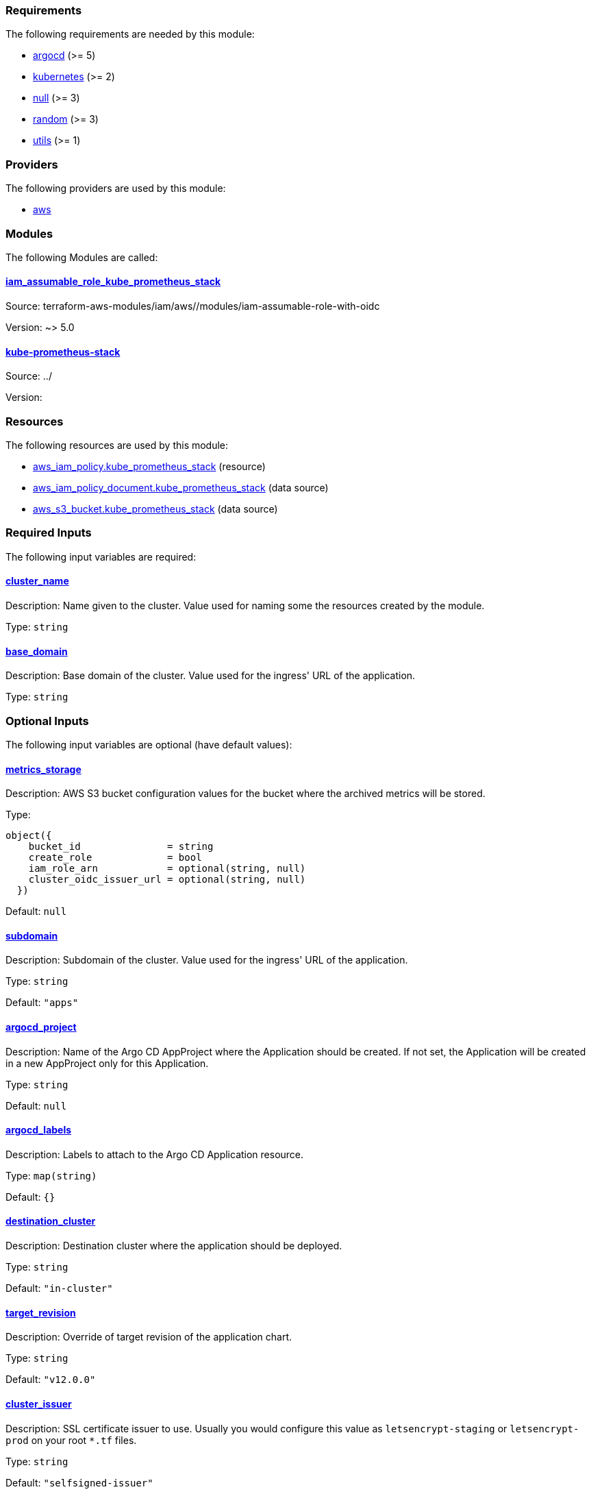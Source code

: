 // BEGIN_TF_DOCS
=== Requirements

The following requirements are needed by this module:

- [[requirement_argocd]] <<requirement_argocd,argocd>> (>= 5)

- [[requirement_kubernetes]] <<requirement_kubernetes,kubernetes>> (>= 2)

- [[requirement_null]] <<requirement_null,null>> (>= 3)

- [[requirement_random]] <<requirement_random,random>> (>= 3)

- [[requirement_utils]] <<requirement_utils,utils>> (>= 1)

=== Providers

The following providers are used by this module:

- [[provider_aws]] <<provider_aws,aws>>

=== Modules

The following Modules are called:

==== [[module_iam_assumable_role_kube_prometheus_stack]] <<module_iam_assumable_role_kube_prometheus_stack,iam_assumable_role_kube_prometheus_stack>>

Source: terraform-aws-modules/iam/aws//modules/iam-assumable-role-with-oidc

Version: ~> 5.0

==== [[module_kube-prometheus-stack]] <<module_kube-prometheus-stack,kube-prometheus-stack>>

Source: ../

Version:

=== Resources

The following resources are used by this module:

- https://registry.terraform.io/providers/hashicorp/aws/latest/docs/resources/iam_policy[aws_iam_policy.kube_prometheus_stack] (resource)
- https://registry.terraform.io/providers/hashicorp/aws/latest/docs/data-sources/iam_policy_document[aws_iam_policy_document.kube_prometheus_stack] (data source)
- https://registry.terraform.io/providers/hashicorp/aws/latest/docs/data-sources/s3_bucket[aws_s3_bucket.kube_prometheus_stack] (data source)

=== Required Inputs

The following input variables are required:

==== [[input_cluster_name]] <<input_cluster_name,cluster_name>>

Description: Name given to the cluster. Value used for naming some the resources created by the module.

Type: `string`

==== [[input_base_domain]] <<input_base_domain,base_domain>>

Description: Base domain of the cluster. Value used for the ingress' URL of the application.

Type: `string`

=== Optional Inputs

The following input variables are optional (have default values):

==== [[input_metrics_storage]] <<input_metrics_storage,metrics_storage>>

Description: AWS S3 bucket configuration values for the bucket where the archived metrics will be stored.

Type:
[source,hcl]
----
object({
    bucket_id               = string
    create_role             = bool
    iam_role_arn            = optional(string, null)
    cluster_oidc_issuer_url = optional(string, null)
  })
----

Default: `null`

==== [[input_subdomain]] <<input_subdomain,subdomain>>

Description: Subdomain of the cluster. Value used for the ingress' URL of the application.

Type: `string`

Default: `"apps"`

==== [[input_argocd_project]] <<input_argocd_project,argocd_project>>

Description: Name of the Argo CD AppProject where the Application should be created. If not set, the Application will be created in a new AppProject only for this Application.

Type: `string`

Default: `null`

==== [[input_argocd_labels]] <<input_argocd_labels,argocd_labels>>

Description: Labels to attach to the Argo CD Application resource.

Type: `map(string)`

Default: `{}`

==== [[input_destination_cluster]] <<input_destination_cluster,destination_cluster>>

Description: Destination cluster where the application should be deployed.

Type: `string`

Default: `"in-cluster"`

==== [[input_target_revision]] <<input_target_revision,target_revision>>

Description: Override of target revision of the application chart.

Type: `string`

Default: `"v12.0.0"`

==== [[input_cluster_issuer]] <<input_cluster_issuer,cluster_issuer>>

Description: SSL certificate issuer to use. Usually you would configure this value as `letsencrypt-staging` or `letsencrypt-prod` on your root `*.tf` files.

Type: `string`

Default: `"selfsigned-issuer"`

==== [[input_helm_values]] <<input_helm_values,helm_values>>

Description: Helm chart value overrides. They should be passed as a list of HCL structures.

Type: `any`

Default: `[]`

==== [[input_deep_merge_append_list]] <<input_deep_merge_append_list,deep_merge_append_list>>

Description: A boolean flag to enable/disable appending lists instead of overwriting them.

Type: `bool`

Default: `false`

==== [[input_app_autosync]] <<input_app_autosync,app_autosync>>

Description: Automated sync options for the Argo CD Application resource.

Type:
[source,hcl]
----
object({
    allow_empty = optional(bool)
    prune       = optional(bool)
    self_heal   = optional(bool)
  })
----

Default:
[source,json]
----
{
  "allow_empty": false,
  "prune": true,
  "self_heal": true
}
----

==== [[input_dependency_ids]] <<input_dependency_ids,dependency_ids>>

Description: n/a

Type: `map(string)`

Default: `{}`

==== [[input_resources]] <<input_resources,resources>>

Description: Resource limits and requests for kube-prometheus-stack's components. Follow the style on https://kubernetes.io/docs/concepts/configuration/manage-resources-containers/[official documentation] to understand the format of the values.

IMPORTANT: These are not production values. You should always adjust them to your needs.

Type:
[source,hcl]
----
object({

    prometheus = optional(object({
      requests = optional(object({
        cpu    = optional(string, "250m")
        memory = optional(string, "512Mi")
      }), {})
      limits = optional(object({
        cpu    = optional(string)
        memory = optional(string, "1024Mi")
      }), {})
    }), {})

    prometheus_operator = optional(object({
      requests = optional(object({
        cpu    = optional(string, "50m")
        memory = optional(string, "128Mi")
      }), {})
      limits = optional(object({
        cpu    = optional(string)
        memory = optional(string, "128Mi")
      }), {})
    }), {})

    thanos_sidecar = optional(object({
      requests = optional(object({
        cpu    = optional(string, "100m")
        memory = optional(string, "256Mi")
      }), {})
      limits = optional(object({
        cpu    = optional(string)
        memory = optional(string, "512Mi")
      }), {})
    }), {})

    alertmanager = optional(object({
      requests = optional(object({
        cpu    = optional(string, "50m")
        memory = optional(string, "128Mi")
      }), {})
      limits = optional(object({
        cpu    = optional(string)
        memory = optional(string, "256Mi")
      }), {})
    }), {})

    kube_state_metrics = optional(object({
      requests = optional(object({
        cpu    = optional(string, "50m")
        memory = optional(string, "128Mi")
      }), {})
      limits = optional(object({
        cpu    = optional(string)
        memory = optional(string, "128Mi")
      }), {})
    }), {})

    grafana = optional(object({
      requests = optional(object({
        cpu    = optional(string, "250m")
        memory = optional(string, "512Mi")
      }), {})
      limits = optional(object({
        cpu    = optional(string)
        memory = optional(string, "512Mi")
      }), {})
    }), {})

    node_exporter = optional(object({
      requests = optional(object({
        cpu    = optional(string, "50m")
        memory = optional(string, "128Mi")
      }), {})
      limits = optional(object({
        cpu    = optional(string)
        memory = optional(string, "128Mi")
      }), {})
    }), {})

  })
----

Default: `{}`

==== [[input_grafana]] <<input_grafana,grafana>>

Description: Grafana settings

Type: `any`

Default: `{}`

==== [[input_prometheus]] <<input_prometheus,prometheus>>

Description: Prometheus settings

Type: `any`

Default: `{}`

==== [[input_alertmanager]] <<input_alertmanager,alertmanager>>

Description: Object containing Alertmanager settings. The following attributes are supported:

* `enabled`: whether Alertmanager is deployed or not (default: `true`).
* `domain`: domain name configured in the Ingress (default: `prometheus.apps.${var.cluster_name}.${var.base_domain}`).
* `oidc`: OIDC configuration to be used by OAuth2 Proxy in front of Alertmanager (**required**).
* `deadmanssnitch_url`: url of a Dead Man's Snitch service Alertmanager should report to (by default this reporing is disabled).
* `slack_routes`: list of objects configuring routing of alerts to Slack channels, with the following attributes:
  * `name`: name of the configured route.
  * `channel`: channel where the alerts will be sent (with '#').
  * `api_url`: slack URL you received when configuring a webhook integration.
  * `matchers`: list of strings for filtering which alerts will be sent.
  * `continue`: whether an alert should continue matching subsequent sibling nodes.

Type: `any`

Default: `{}`

==== [[input_metrics_storage_main]] <<input_metrics_storage_main,metrics_storage_main>>

Description: Storage settings for the Thanos sidecar. Needs to be of type `any` because the structure is different depending on the variant used.

Type: `any`

Default: `{}`

==== [[input_dataproxy_timeout]] <<input_dataproxy_timeout,dataproxy_timeout>>

Description: Variable to set the time when a query times out. This applies to all the Grafana's data sources and can be manually configured per data source if desired.

Type: `number`

Default: `30`

==== [[input_alertmanager_storage_size]] <<input_alertmanager_storage_size,alertmanager_storage_size>>

Description: Default PVC size for Alertmanager data.

Type: `string`

Default: `"10Gi"`

=== Outputs

The following outputs are exported:

==== [[output_id]] <<output_id,id>>

Description: ID to pass other modules in order to refer to this module as a dependency.

==== [[output_grafana_admin_password]] <<output_grafana_admin_password,grafana_admin_password>>

Description: The admin password for Grafana.
// END_TF_DOCS
// BEGIN_TF_TABLES
= Requirements

[cols="a,a",options="header,autowidth"]
|===
|Name |Version
|[[requirement_argocd]] <<requirement_argocd,argocd>> |>= 5
|[[requirement_kubernetes]] <<requirement_kubernetes,kubernetes>> |>= 2
|[[requirement_null]] <<requirement_null,null>> |>= 3
|[[requirement_random]] <<requirement_random,random>> |>= 3
|[[requirement_utils]] <<requirement_utils,utils>> |>= 1
|===

= Providers

[cols="a,a",options="header,autowidth"]
|===
|Name |Version
|[[provider_aws]] <<provider_aws,aws>> |n/a
|===

= Modules

[cols="a,a,a",options="header,autowidth"]
|===
|Name |Source |Version
|[[module_iam_assumable_role_kube_prometheus_stack]] <<module_iam_assumable_role_kube_prometheus_stack,iam_assumable_role_kube_prometheus_stack>> |terraform-aws-modules/iam/aws//modules/iam-assumable-role-with-oidc |~> 5.0
|[[module_kube-prometheus-stack]] <<module_kube-prometheus-stack,kube-prometheus-stack>> |../ |
|===

= Resources

[cols="a,a",options="header,autowidth"]
|===
|Name |Type
|https://registry.terraform.io/providers/hashicorp/aws/latest/docs/resources/iam_policy[aws_iam_policy.kube_prometheus_stack] |resource
|https://registry.terraform.io/providers/hashicorp/aws/latest/docs/data-sources/iam_policy_document[aws_iam_policy_document.kube_prometheus_stack] |data source
|https://registry.terraform.io/providers/hashicorp/aws/latest/docs/data-sources/s3_bucket[aws_s3_bucket.kube_prometheus_stack] |data source
|===

= Inputs

[cols="a,a,a,a,a",options="header,autowidth"]
|===
|Name |Description |Type |Default |Required
|[[input_metrics_storage]] <<input_metrics_storage,metrics_storage>>
|AWS S3 bucket configuration values for the bucket where the archived metrics will be stored.
|

[source]
----
object({
    bucket_id               = string
    create_role             = bool
    iam_role_arn            = optional(string, null)
    cluster_oidc_issuer_url = optional(string, null)
  })
----

|`null`
|no

|[[input_cluster_name]] <<input_cluster_name,cluster_name>>
|Name given to the cluster. Value used for naming some the resources created by the module.
|`string`
|n/a
|yes

|[[input_base_domain]] <<input_base_domain,base_domain>>
|Base domain of the cluster. Value used for the ingress' URL of the application.
|`string`
|n/a
|yes

|[[input_subdomain]] <<input_subdomain,subdomain>>
|Subdomain of the cluster. Value used for the ingress' URL of the application.
|`string`
|`"apps"`
|no

|[[input_argocd_project]] <<input_argocd_project,argocd_project>>
|Name of the Argo CD AppProject where the Application should be created. If not set, the Application will be created in a new AppProject only for this Application.
|`string`
|`null`
|no

|[[input_argocd_labels]] <<input_argocd_labels,argocd_labels>>
|Labels to attach to the Argo CD Application resource.
|`map(string)`
|`{}`
|no

|[[input_destination_cluster]] <<input_destination_cluster,destination_cluster>>
|Destination cluster where the application should be deployed.
|`string`
|`"in-cluster"`
|no

|[[input_target_revision]] <<input_target_revision,target_revision>>
|Override of target revision of the application chart.
|`string`
|`"v12.0.0"`
|no

|[[input_cluster_issuer]] <<input_cluster_issuer,cluster_issuer>>
|SSL certificate issuer to use. Usually you would configure this value as `letsencrypt-staging` or `letsencrypt-prod` on your root `*.tf` files.
|`string`
|`"selfsigned-issuer"`
|no

|[[input_helm_values]] <<input_helm_values,helm_values>>
|Helm chart value overrides. They should be passed as a list of HCL structures.
|`any`
|`[]`
|no

|[[input_deep_merge_append_list]] <<input_deep_merge_append_list,deep_merge_append_list>>
|A boolean flag to enable/disable appending lists instead of overwriting them.
|`bool`
|`false`
|no

|[[input_app_autosync]] <<input_app_autosync,app_autosync>>
|Automated sync options for the Argo CD Application resource.
|

[source]
----
object({
    allow_empty = optional(bool)
    prune       = optional(bool)
    self_heal   = optional(bool)
  })
----

|

[source]
----
{
  "allow_empty": false,
  "prune": true,
  "self_heal": true
}
----

|no

|[[input_dependency_ids]] <<input_dependency_ids,dependency_ids>>
|n/a
|`map(string)`
|`{}`
|no

|[[input_resources]] <<input_resources,resources>>
|Resource limits and requests for kube-prometheus-stack's components. Follow the style on https://kubernetes.io/docs/concepts/configuration/manage-resources-containers/[official documentation] to understand the format of the values.

IMPORTANT: These are not production values. You should always adjust them to your needs.

|

[source]
----
object({

    prometheus = optional(object({
      requests = optional(object({
        cpu    = optional(string, "250m")
        memory = optional(string, "512Mi")
      }), {})
      limits = optional(object({
        cpu    = optional(string)
        memory = optional(string, "1024Mi")
      }), {})
    }), {})

    prometheus_operator = optional(object({
      requests = optional(object({
        cpu    = optional(string, "50m")
        memory = optional(string, "128Mi")
      }), {})
      limits = optional(object({
        cpu    = optional(string)
        memory = optional(string, "128Mi")
      }), {})
    }), {})

    thanos_sidecar = optional(object({
      requests = optional(object({
        cpu    = optional(string, "100m")
        memory = optional(string, "256Mi")
      }), {})
      limits = optional(object({
        cpu    = optional(string)
        memory = optional(string, "512Mi")
      }), {})
    }), {})

    alertmanager = optional(object({
      requests = optional(object({
        cpu    = optional(string, "50m")
        memory = optional(string, "128Mi")
      }), {})
      limits = optional(object({
        cpu    = optional(string)
        memory = optional(string, "256Mi")
      }), {})
    }), {})

    kube_state_metrics = optional(object({
      requests = optional(object({
        cpu    = optional(string, "50m")
        memory = optional(string, "128Mi")
      }), {})
      limits = optional(object({
        cpu    = optional(string)
        memory = optional(string, "128Mi")
      }), {})
    }), {})

    grafana = optional(object({
      requests = optional(object({
        cpu    = optional(string, "250m")
        memory = optional(string, "512Mi")
      }), {})
      limits = optional(object({
        cpu    = optional(string)
        memory = optional(string, "512Mi")
      }), {})
    }), {})

    node_exporter = optional(object({
      requests = optional(object({
        cpu    = optional(string, "50m")
        memory = optional(string, "128Mi")
      }), {})
      limits = optional(object({
        cpu    = optional(string)
        memory = optional(string, "128Mi")
      }), {})
    }), {})

  })
----

|`{}`
|no

|[[input_grafana]] <<input_grafana,grafana>>
|Grafana settings
|`any`
|`{}`
|no

|[[input_prometheus]] <<input_prometheus,prometheus>>
|Prometheus settings
|`any`
|`{}`
|no

|[[input_alertmanager]] <<input_alertmanager,alertmanager>>
|Object containing Alertmanager settings. The following attributes are supported:

* `enabled`: whether Alertmanager is deployed or not (default: `true`).
* `domain`: domain name configured in the Ingress (default: `prometheus.apps.${var.cluster_name}.${var.base_domain}`).
* `oidc`: OIDC configuration to be used by OAuth2 Proxy in front of Alertmanager (**required**).
* `deadmanssnitch_url`: url of a Dead Man's Snitch service Alertmanager should report to (by default this reporing is disabled).
* `slack_routes`: list of objects configuring routing of alerts to Slack channels, with the following attributes:
  * `name`: name of the configured route.
  * `channel`: channel where the alerts will be sent (with '#').
  * `api_url`: slack URL you received when configuring a webhook integration.
  * `matchers`: list of strings for filtering which alerts will be sent.
  * `continue`: whether an alert should continue matching subsequent sibling nodes.

|`any`
|`{}`
|no

|[[input_metrics_storage_main]] <<input_metrics_storage_main,metrics_storage_main>>
|Storage settings for the Thanos sidecar. Needs to be of type `any` because the structure is different depending on the variant used.
|`any`
|`{}`
|no

|[[input_dataproxy_timeout]] <<input_dataproxy_timeout,dataproxy_timeout>>
|Variable to set the time when a query times out. This applies to all the Grafana's data sources and can be manually configured per data source if desired.
|`number`
|`30`
|no

|[[input_alertmanager_storage_size]] <<input_alertmanager_storage_size,alertmanager_storage_size>>
|Default PVC size for Alertmanager data.
|`string`
|`"10Gi"`
|no

|===

= Outputs

[cols="a,a",options="header,autowidth"]
|===
|Name |Description
|[[output_id]] <<output_id,id>> |ID to pass other modules in order to refer to this module as a dependency.
|[[output_grafana_admin_password]] <<output_grafana_admin_password,grafana_admin_password>> |The admin password for Grafana.
|===
// END_TF_TABLES
